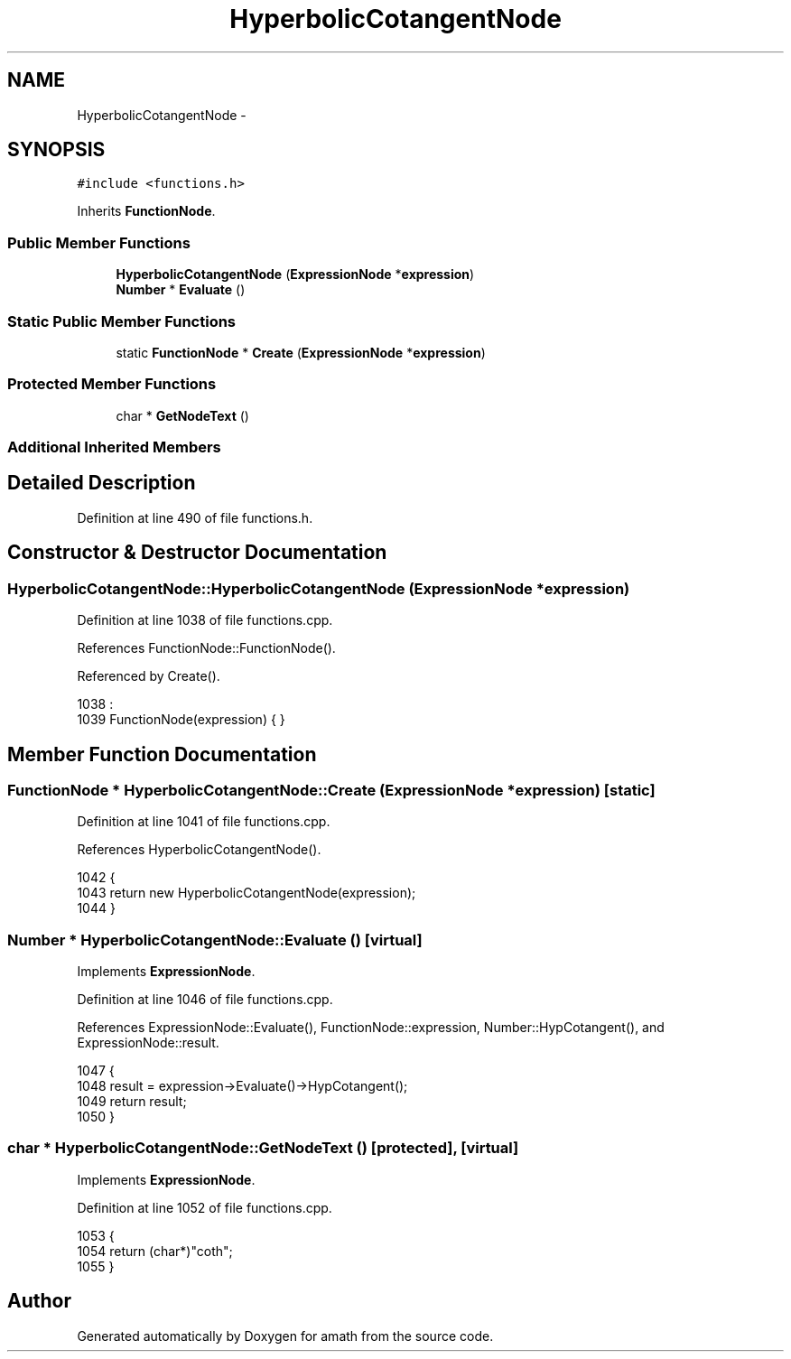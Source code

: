 .TH "HyperbolicCotangentNode" 3 "Sat Jan 21 2017" "Version 1.6.1" "amath" \" -*- nroff -*-
.ad l
.nh
.SH NAME
HyperbolicCotangentNode \- 
.SH SYNOPSIS
.br
.PP
.PP
\fC#include <functions\&.h>\fP
.PP
Inherits \fBFunctionNode\fP\&.
.SS "Public Member Functions"

.in +1c
.ti -1c
.RI "\fBHyperbolicCotangentNode\fP (\fBExpressionNode\fP *\fBexpression\fP)"
.br
.ti -1c
.RI "\fBNumber\fP * \fBEvaluate\fP ()"
.br
.in -1c
.SS "Static Public Member Functions"

.in +1c
.ti -1c
.RI "static \fBFunctionNode\fP * \fBCreate\fP (\fBExpressionNode\fP *\fBexpression\fP)"
.br
.in -1c
.SS "Protected Member Functions"

.in +1c
.ti -1c
.RI "char * \fBGetNodeText\fP ()"
.br
.in -1c
.SS "Additional Inherited Members"
.SH "Detailed Description"
.PP 
Definition at line 490 of file functions\&.h\&.
.SH "Constructor & Destructor Documentation"
.PP 
.SS "HyperbolicCotangentNode::HyperbolicCotangentNode (\fBExpressionNode\fP * expression)"

.PP
Definition at line 1038 of file functions\&.cpp\&.
.PP
References FunctionNode::FunctionNode()\&.
.PP
Referenced by Create()\&.
.PP
.nf
1038                                                                            :
1039     FunctionNode(expression) { }
.fi
.SH "Member Function Documentation"
.PP 
.SS "\fBFunctionNode\fP * HyperbolicCotangentNode::Create (\fBExpressionNode\fP * expression)\fC [static]\fP"

.PP
Definition at line 1041 of file functions\&.cpp\&.
.PP
References HyperbolicCotangentNode()\&.
.PP
.nf
1042 {
1043     return new HyperbolicCotangentNode(expression);
1044 }
.fi
.SS "\fBNumber\fP * HyperbolicCotangentNode::Evaluate ()\fC [virtual]\fP"

.PP
Implements \fBExpressionNode\fP\&.
.PP
Definition at line 1046 of file functions\&.cpp\&.
.PP
References ExpressionNode::Evaluate(), FunctionNode::expression, Number::HypCotangent(), and ExpressionNode::result\&.
.PP
.nf
1047 {
1048     result = expression->Evaluate()->HypCotangent();
1049     return result;
1050 }
.fi
.SS "char * HyperbolicCotangentNode::GetNodeText ()\fC [protected]\fP, \fC [virtual]\fP"

.PP
Implements \fBExpressionNode\fP\&.
.PP
Definition at line 1052 of file functions\&.cpp\&.
.PP
.nf
1053 {
1054     return (char*)"coth";
1055 }
.fi


.SH "Author"
.PP 
Generated automatically by Doxygen for amath from the source code\&.

